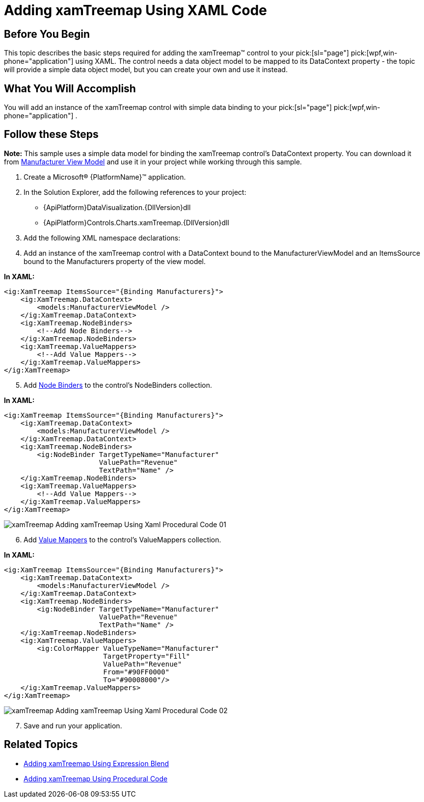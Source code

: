 ﻿////

|metadata|
{
    "name": "xamtreemap-adding-xamtreemap-using-xaml",
    "controlName": ["xamTreemap"],
    "tags": ["Getting Started","How Do I"],
    "guid": "f80bc6a6-9681-4cd1-9fff-8885df093d75",  
    "buildFlags": [],
    "createdOn": "2016-05-25T18:21:59.7653827Z"
}
|metadata|
////

= Adding xamTreemap Using XAML Code

== Before You Begin

This topic describes the basic steps required for adding the xamTreemap™ control to your  pick:[sl="page"]  pick:[wpf,win-phone="application"]  using XAML. The control needs a data object model to be mapped to its DataContext property - the topic will provide a simple data object model, but you can create your own and use it instead.

== What You Will Accomplish

You will add an instance of the xamTreemap control with simple data binding to your  pick:[sl="page"]  pick:[wpf,win-phone="application"] .

== Follow these Steps

*Note:* This sample uses a simple data model for binding the xamTreemap control's DataContext property. You can download it from link:resources-manufacturer-view-model.html[Manufacturer View Model] and use it in your project while working through this sample.

[start=1]
. Create a Microsoft® {PlatformName}™ application.
[start=2]
. In the Solution Explorer, add the following references to your project:

ifdef::wpf[]
** {ApiPlatform}{DllVersion}dll

endif::wpf[]

** {ApiPlatform}DataVisualization.{DllVersion}dll
** {ApiPlatform}Controls.Charts.xamTreemap.{DllVersion}dll

[start=3]
. Add the following XML namespace declarations:

ifdef::wpf[]

*In XAML:*

----
xmlns:ig="http://schemas.infragistics.com/xaml"
xmlns:models="clr-namespace:DATA_MODEL_NAMESPACE"
----

endif::wpf[]

[start=4]
. Add an instance of the xamTreemap control with a DataContext bound to the ManufacturerViewModel and an ItemsSource bound to the Manufacturers property of the view model.

*In XAML:*

----
<ig:XamTreemap ItemsSource="{Binding Manufacturers}">
    <ig:XamTreemap.DataContext>
        <models:ManufacturerViewModel />
    </ig:XamTreemap.DataContext>
    <ig:XamTreemap.NodeBinders>
        <!--Add Node Binders-->
    </ig:XamTreemap.NodeBinders>
    <ig:XamTreemap.ValueMappers>
        <!--Add Value Mappers-->
    </ig:XamTreemap.ValueMappers>
</ig:XamTreemap>
----

[start=5]
. Add link:xamtreemap-node-binders.html[Node Binders] to the control's NodeBinders collection.

*In XAML:*

----
<ig:XamTreemap ItemsSource="{Binding Manufacturers}">
    <ig:XamTreemap.DataContext>
        <models:ManufacturerViewModel />
    </ig:XamTreemap.DataContext>
    <ig:XamTreemap.NodeBinders>
        <ig:NodeBinder TargetTypeName="Manufacturer"
                       ValuePath="Revenue"
                       TextPath="Name" />
    </ig:XamTreemap.NodeBinders>
    <ig:XamTreemap.ValueMappers>
        <!--Add Value Mappers-->
    </ig:XamTreemap.ValueMappers>
</ig:XamTreemap>
----

image::images/xamTreemap_Adding_xamTreemap_Using_Xaml_Procedural_Code_01.png[]
[start=6]
. Add link:xamtreemap-value-mappers.html[Value Mappers] to the control's ValueMappers collection.

*In XAML:*

----
<ig:XamTreemap ItemsSource="{Binding Manufacturers}">
    <ig:XamTreemap.DataContext>
        <models:ManufacturerViewModel />
    </ig:XamTreemap.DataContext>
    <ig:XamTreemap.NodeBinders>
        <ig:NodeBinder TargetTypeName="Manufacturer"
                       ValuePath="Revenue"
                       TextPath="Name" />
    </ig:XamTreemap.NodeBinders>
    <ig:XamTreemap.ValueMappers>
        <ig:ColorMapper ValueTypeName="Manufacturer"
                        TargetProperty="Fill"
                        ValuePath="Revenue"
                        From="#90FF0000"
                        To="#90008000"/>
    </ig:XamTreemap.ValueMappers>
</ig:XamTreemap>
----

image::images/xamTreemap_Adding_xamTreemap_Using_Xaml_Procedural_Code_02.png[]
[start=7]
. Save and run your application.

== Related Topics

* link:xamtreemap-adding-xamtreemap-using-blend.html[Adding xamTreemap Using Expression Blend]
* link:xamtreemap-adding-xamtreemap-using-procedural.html[Adding xamTreemap Using Procedural Code]